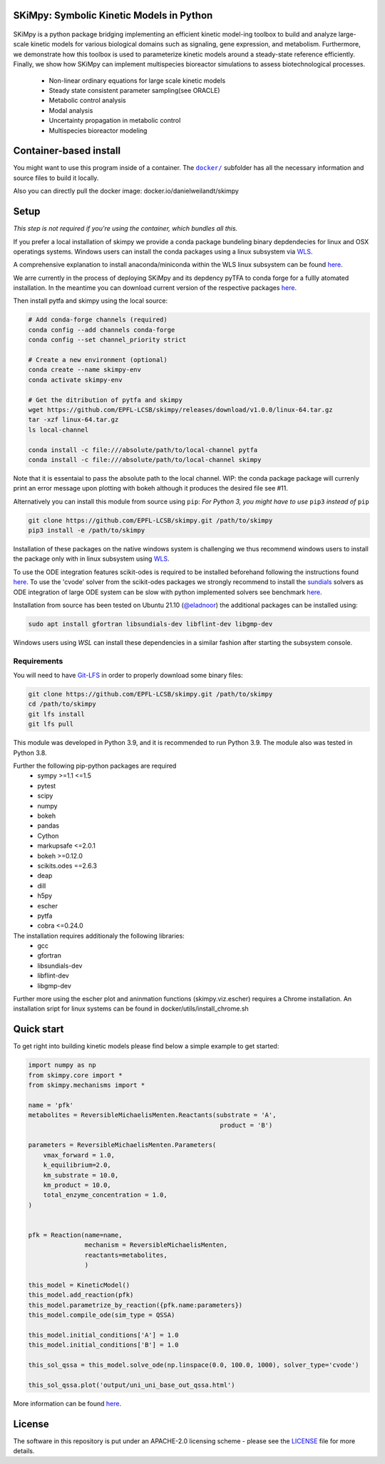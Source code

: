 SKiMpy: Symbolic Kinetic Models in Python
==========================================
 |docs| |Build Status| |Codecov| |Codacy branch grade| |license| 

SKiMpy is a python package bridging implementing an efficient kinetic model-ing toolbox to build and analyze large-scale kinetic models for various biological domains such as signaling, gene expression, and metabolism. Furthermore, we demonstrate how this toolbox is used to parameterize kinetic models around a steady-state reference efficiently. Finally, we show how SKiMpy can implement multispecies bioreactor simulations to assess biotechnological processes.


    - Non-linear ordinary equations for large scale kinetic models
    - Steady state consistent parameter sampling(see ORACLE)
    - Metabolic control analysis
    - Modal analysis
    - Uncertainty propagation in metabolic control
    - Multispecies bioreactor modeling


Container-based install
=====


You might want to use this program inside of a container. The
|docker|_
subfolder has all the necessary information and source files to build it
locally.

Also you can directly pull the docker image: docker.io/danielweilandt/skimpy

.. |docker| replace:: ``docker/``
.. _docker: https://github.com/EPFL-LCSB/skimpy/tree/master/docker


Setup
=====

*This step is not required if you're using the container, which bundles all this.*

If you prefer a local installation of skimpy we provide a conda package bundeling binary depdendecies for linux and OSX operatings systems. 
Windows users can install the conda packages using a linux subsystem via `WLS <https://docs.microsoft.com/en-us/windows/wsl/install>`_.

A comprehensive explanation to install anaconda/miniconda within the WLS linux subsystem can be found `here <https://gist.github.com/kauffmanes/5e74916617f9993bc3479f401dfec7da>`_.


We arre currently in the process of deploying SKiMpy and its depdency pyTFA to conda forge for a fullly atomated installation. 
In the meantime you can download current version of the respective packages `here <https://github.com/EPFL-LCSB/skimpy/releases/tag/v1.0.0>`_.

Then install pytfa and skimpy using the local source:

.. code:: bash
  
  # Add conda-forge channels (required)
  conda config --add channels conda-forge
  conda config --set channel_priority strict
  
  # Create a new environment (optional)
  conda create --name skimpy-env
  conda activate skimpy-env
  
  # Get the ditribution of pytfa and skimpy 
  wget https://github.com/EPFL-LCSB/skimpy/releases/download/v1.0.0/linux-64.tar.gz
  tar -xzf linux-64.tar.gz
  ls local-channel
  
  conda install -c file:///absolute/path/to/local-channel pytfa
  conda install -c file:///absolute/path/to/local-channel skimpy

Note that it is essentaial to pass the absolute path to the local channel. WIP: the conda package package will currenly print an error message upon plotting with bokeh although  it produces the desired file see #11. 

Alternatively you can install this module from source using ``pip``:
*For Python 3, you might have to use* ``pip3`` *instead of* ``pip``

.. code:: bash

    git clone https://github.com/EPFL-LCSB/skimpy.git /path/to/skimpy
    pip3 install -e /path/to/skimpy


Installation of these packages on the native windows system is challenging we thus recommend windows users to install
the package only with in linux subsystem using `WLS <https://docs.microsoft.com/en-us/windows/wsl/install>`_.
  
To use the ODE integration features scikit-odes is required to be installed beforehand following the instructions found
`here <https://scikits-odes.readthedocs.io/en/stable/installation.html>`_.
To use the 'cvode' solver from the scikit-odes packages we strongly recommend to install the
`sundials <https://computing.llnl.gov/projects/sundials>`_ solvers as ODE integration of large ODE system can be
slow with python implemented solvers see benchmark `here <https://scikits-odes.readthedocs.io/en/stable/solvers.html>`_.

Installation from source has been tested on Ubuntu 21.10  (`@eladnoor <https://github.com/eladnoor/>`_) the additional
packages can be installed using:

.. code:: bash

  sudo apt install gfortran libsundials-dev libflint-dev libgmp-dev


Windows users using *WSL* can install these dependencies in a similar fashion after starting the subsystem console.

Requirements
------------

You will need to have `Git-LFS <https://git-lfs.github.com/>`_ in order to properly download some binary files:

.. code:: bash

    git clone https://github.com/EPFL-LCSB/skimpy.git /path/to/skimpy
    cd /path/to/skimpy
    git lfs install
    git lfs pull



This module was developed in Python 3.9, and it is recommended to run Python 3.9.
The module also was tested in Python 3.8.

Further the following pip-python packages are required
    - sympy >=1.1 <=1.5
    - pytest
    - scipy
    - numpy
    - bokeh
    - pandas
    - Cython
    - markupsafe <=2.0.1
    - bokeh >=0.12.0
    - scikits.odes ==2.6.3
    - deap
    - dill
    - h5py
    - escher
    - pytfa
    - cobra <=0.24.0


The installation requires additionaly the following libraries:
  - gcc
  - gfortran
  - libsundials-dev
  - libflint-dev
  - libgmp-dev

Further more using the escher plot and aninmation functions (skimpy.viz.escher) requires a Chrome installation. 
An installation sript for linux systems can be found in docker/utils/install_chrome.sh


Quick start
===========
To get right into building kinetic models please find below a simple example to get started:

.. code-block:: python

    import numpy as np
    from skimpy.core import *
    from skimpy.mechanisms import *

    name = 'pfk'
    metabolites = ReversibleMichaelisMenten.Reactants(substrate = 'A',
                                                       product = 'B')

    parameters = ReversibleMichaelisMenten.Parameters(
        vmax_forward = 1.0,
        k_equilibrium=2.0,
        km_substrate = 10.0,
        km_product = 10.0,
        total_enzyme_concentration = 1.0,
    )


    pfk = Reaction(name=name,
                   mechanism = ReversibleMichaelisMenten,
                   reactants=metabolites,
                   )

    this_model = KineticModel()
    this_model.add_reaction(pfk)
    this_model.parametrize_by_reaction({pfk.name:parameters})
    this_model.compile_ode(sim_type = QSSA)

    this_model.initial_conditions['A'] = 1.0
    this_model.initial_conditions['B'] = 1.0

    this_sol_qssa = this_model.solve_ode(np.linspace(0.0, 100.0, 1000), solver_type='cvode')

    this_sol_qssa.plot('output/uni_uni_base_out_qssa.html')


More information can be found
`here <http://real-skimpy.readthedocs.io/en/latest/quickstart.html>`__.


   
License
========

The software in this repository is put under an APACHE-2.0 licensing scheme - please see the `LICENSE <https://github.com/EPFL-LCSB/skimpy/blob/master/LICENSE.txt>`_ file for more details.

.. |docs| image:: https://readthedocs.org/projects/real-skimpy/badge/?version=latest
   :target: https://real-skimpy.readthedocs.io/en/latest/?badge=latest
.. |license| image:: http://img.shields.io/badge/license-APACHE2-blue.svg
   :target: https://github.com/EPFL-LCSB/skimpy/blob/master/LICENSE.txt
.. |Build Status| image:: https://travis-ci.org/EPFL-LCSB/skimpy.svg?branch=master
   :target: https://travis-ci.org/EPFL-LCSB/skimpy
.. |Codecov| image:: https://img.shields.io/codecov/c/github/EPFL-LCSB/skimpy.svg
   :target: https://codecov.io/gh/EPFL-LCSB/skimpy
.. |Codacy branch grade| image:: https://img.shields.io/codacy/grade/d56d598a8a3b444e8ea5fb1f7eee6e2a
   :target: https://www.codacy.com/app/realLCSB/skimpy
